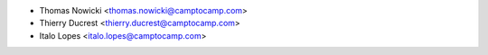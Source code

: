 * Thomas Nowicki <thomas.nowicki@camptocamp.com>
* Thierry Ducrest <thierry.ducrest@camptocamp.com>
* Italo Lopes <italo.lopes@camptocamp.com>
